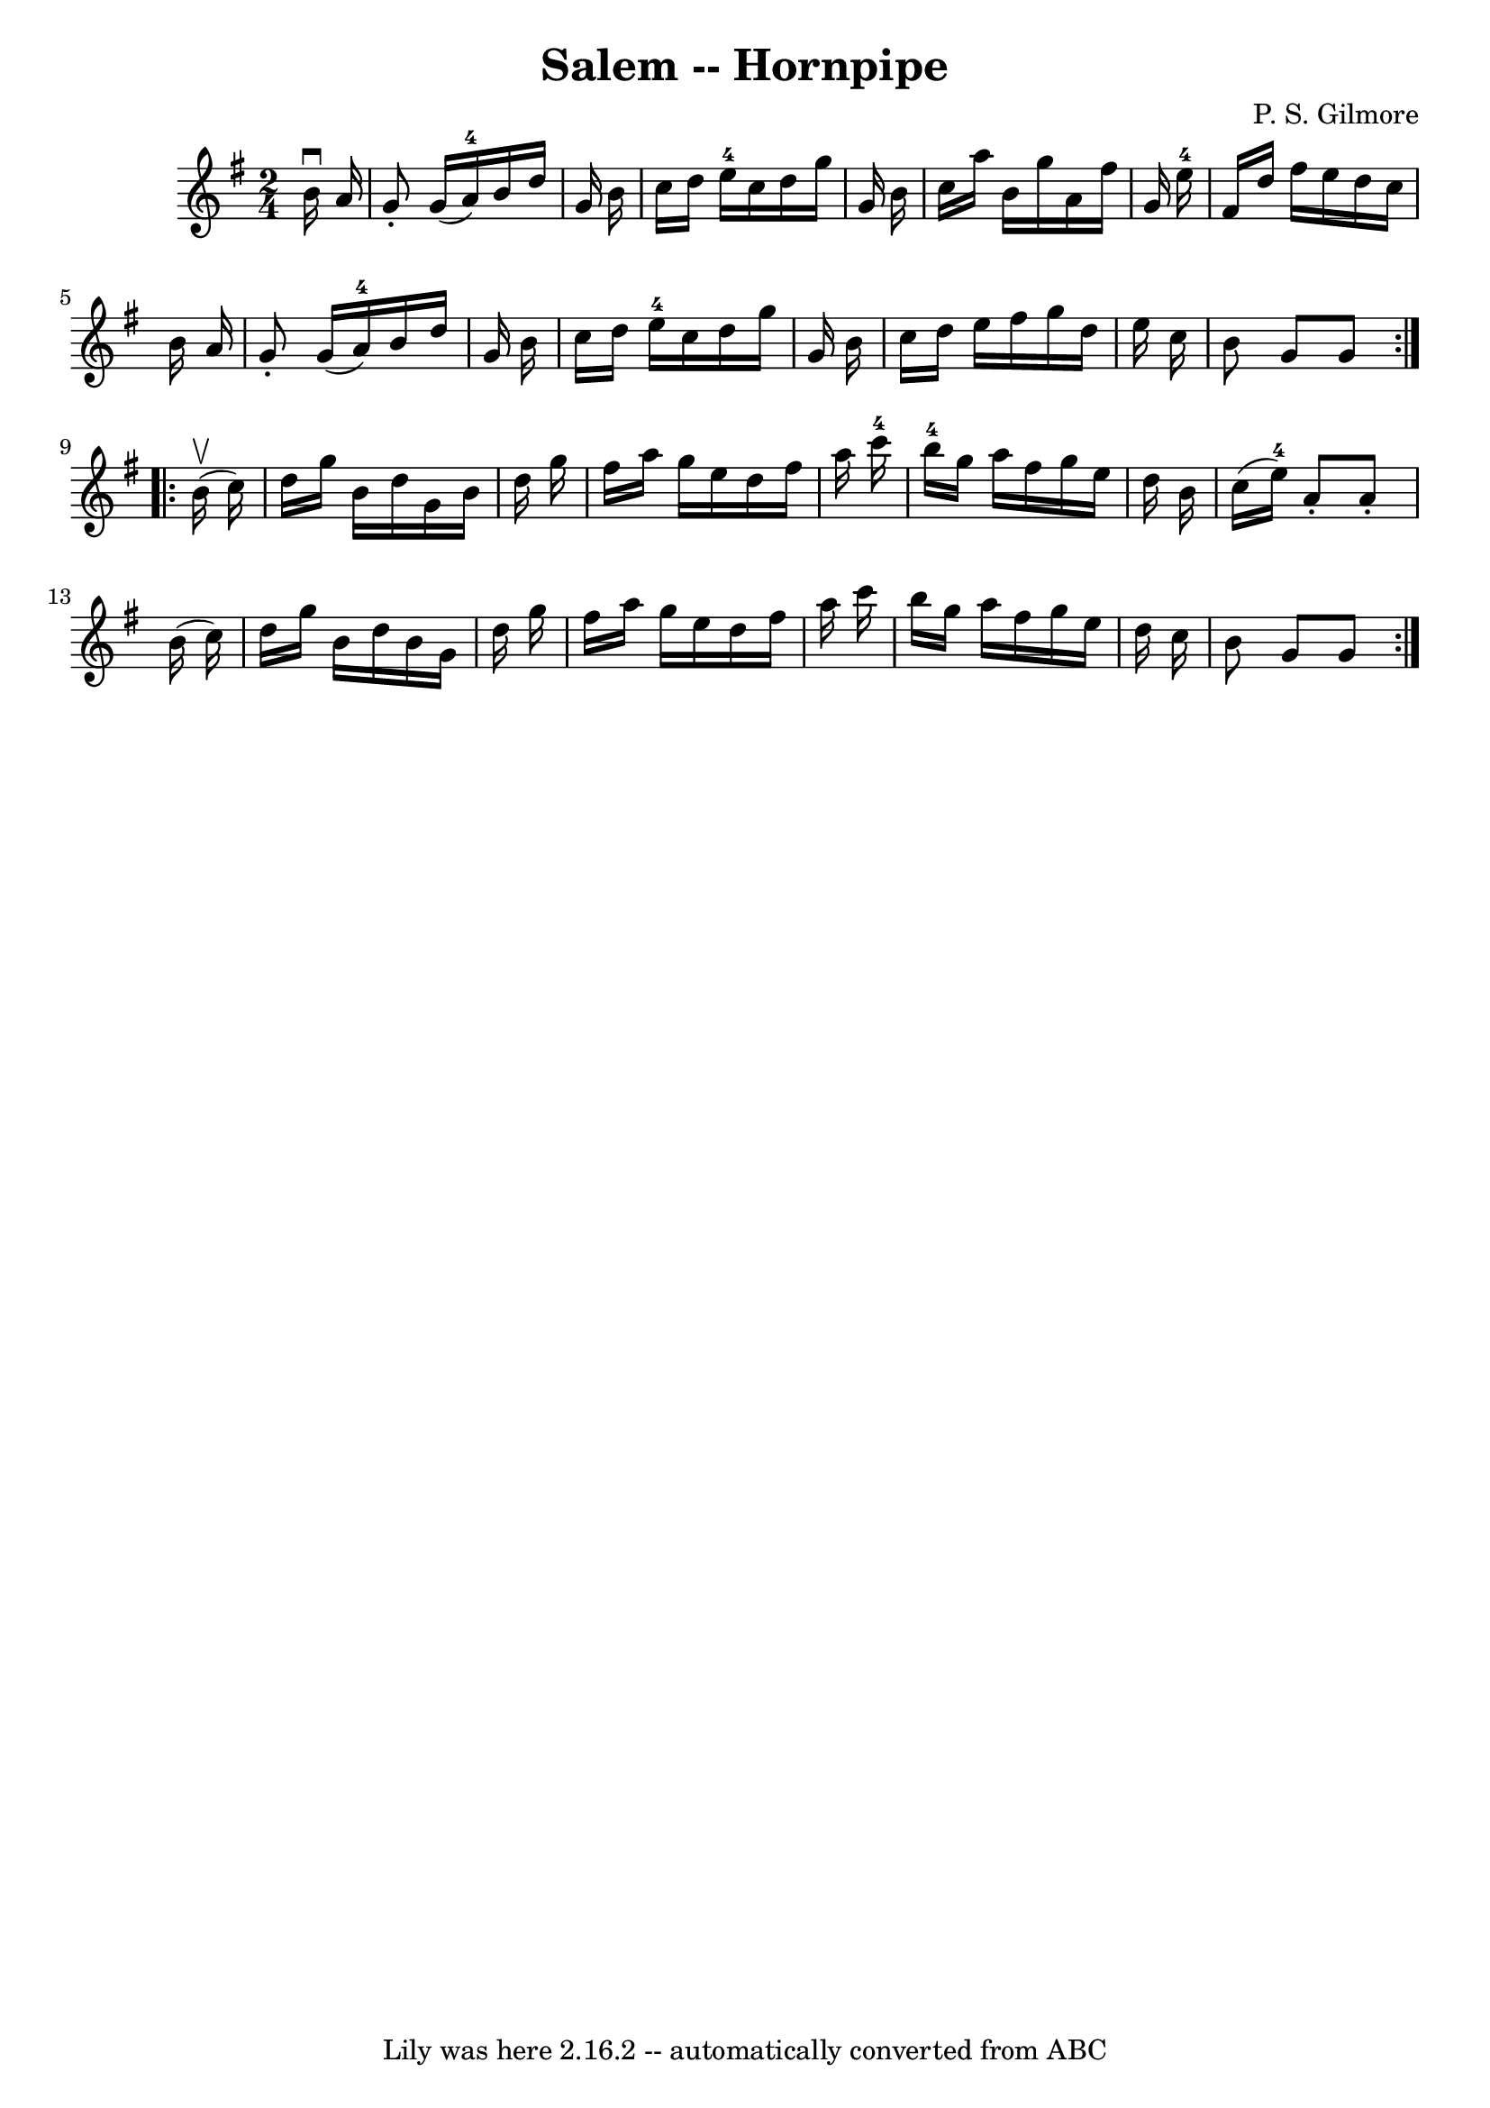 \version "2.7.40"
\header {
	book = "Cole's 1000 Fiddle Tunes"
	composer = "P. S. Gilmore"
	crossRefNumber = "1"
	footnotes = ""
	tagline = "Lily was here 2.16.2 -- automatically converted from ABC"
	title = "Salem -- Hornpipe"
}
voicedefault =  {
\set Score.defaultBarType = "empty"

\repeat volta 2 {
\time 2/4 \key g \major   b'16 ^\downbow   a'16  \bar "|"   g'8 -.   g'16 (   
a'16-4 -)   b'16    d''16    g'16    b'16  \bar "|"   c''16    d''16    
e''16-4   c''16    d''16    g''16    g'16    b'16  \bar "|"   c''16    a''16 
   b'16    g''16    a'16    fis''16    g'16    e''16-4 \bar "|"   fis'16    
d''16    fis''16    e''16    d''16    c''16    b'16    a'16  \bar "|"     g'8 
-.   g'16 (   a'16-4 -)   b'16    d''16    g'16    b'16  \bar "|"   c''16    
d''16    e''16-4   c''16    d''16    g''16    g'16    b'16  \bar "|"   c''16 
   d''16    e''16    fis''16    g''16    d''16    e''16    c''16  \bar "|"   
b'8    g'8    g'8  }     \repeat volta 2 {     b'16 (^\upbow   c''16  -) 
\bar "|"   d''16    g''16    b'16    d''16    g'16    b'16    d''16    g''16  
\bar "|"   fis''16    a''16    g''16    e''16    d''16    fis''16    a''16    
c'''16-4 \bar "|"   b''16-4   g''16    a''16    fis''16    g''16    e''16 
   d''16    b'16  \bar "|"   c''16 (   e''16-4 -)   a'8 -.   a'8 -.   b'16 ( 
  c''16  -) \bar "|"     d''16    g''16    b'16    d''16    b'16    g'16    
d''16    g''16  \bar "|"   fis''16    a''16    g''16    e''16    d''16    
fis''16    a''16    c'''16  \bar "|"   b''16    g''16    a''16    fis''16    
g''16    e''16    d''16    c''16  \bar "|"   b'8    g'8    g'8  }   
}

\score{
    <<

	\context Staff="default"
	{
	    \voicedefault 
	}

    >>
	\layout {
	}
	\midi {}
}
